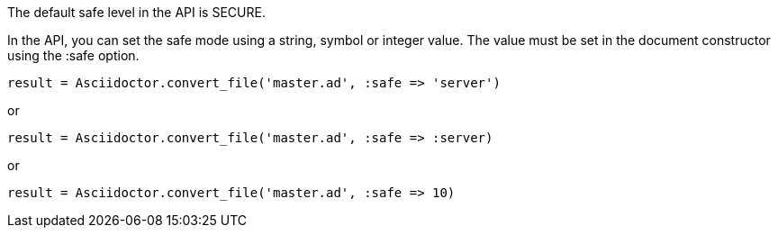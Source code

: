 ////
Included in:

- user-manual: Running Asciidoctor Securely: Set the safe mode in the API
////

The default safe level in the API is +SECURE+.

In the API, you can set the safe mode using a string, symbol or integer value.
The value must be set in the document constructor using the +:safe+ option.

 result = Asciidoctor.convert_file('master.ad', :safe => 'server')

or

 result = Asciidoctor.convert_file('master.ad', :safe => :server)

or 

 result = Asciidoctor.convert_file('master.ad', :safe => 10)
